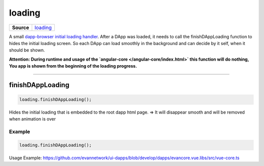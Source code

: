 =======
loading
=======

.. list-table:: 
   :widths: auto
   :stub-columns: 1

   * - Source
     - `loading <https://github.com/evannetwork/ui-dapp-browser/blob/develop/src/loading.ts>`__

A small `dapp-browser initial loading handler <https://github.com/evannetwork/ui-dapp-browser/blob/develop/src/app/loading.ts>`_. After a DApp was loaded, it needs to call the finishDAppLoading function to hides the initial loading screen. So each DApp can load smoothly in the background and can decide by it self, when it should be shown.

**Attention: During runtime and usage of the `angular-core </angular-core/index.html>` this function will do nothing,  You app is shown from the beginning of the loading progress.**






--------------------------------------------------------------------------------

.. _db_loading_finishDAppLoading:

finishDAppLoading
================================================================================

.. code-block:: typescript

  loading.finishDAppLoading();

Hides the initial loading that is embedded to the root dapp html page. => It will disappear smooth and will be removed when animation is over

-------
Example
-------

.. code-block:: typescript

  loading.finishDAppLoading();

Usage Example: https://github.com/evannetwork/ui-dapps/blob/develop/dapps/evancore.vue.libs/src/vue-core.ts